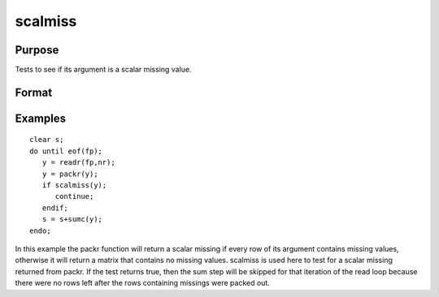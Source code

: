
scalmiss
==============================================

Purpose
----------------
Tests to see if its argument is a scalar missing value.

Format
----------------
.. function:: scalmiss(x)

    :param x: NxK matrix.
    :type x: TODO

    :returns: y (*scalar*), 1 if argument is a scalar missing value, 0 if not.

Examples
----------------

::

    clear s;
    do until eof(fp);
       y = readr(fp,nr);
       y = packr(y);
       if scalmiss(y);
          continue;
       endif;
       s = s+sumc(y);
    endo;

In this example the packr function will return a scalar missing if
every row of its argument contains missing values, otherwise it will
return a matrix that contains no missing values. scalmiss is used
here to test for a scalar missing returned from packr. If the test returns
true, then the sum step will be skipped for that iteration of the
read loop because there were no rows left after the rows containing
missings were packed out.

